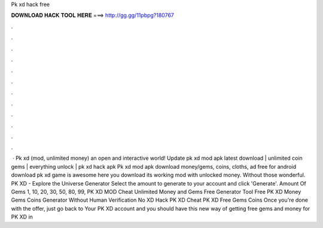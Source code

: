 Pk xd hack free

𝐃𝐎𝐖𝐍𝐋𝐎𝐀𝐃 𝐇𝐀𝐂𝐊 𝐓𝐎𝐎𝐋 𝐇𝐄𝐑𝐄 ===> http://gg.gg/11pbpg?180767

.

.

.

.

.

.

.

.

.

.

.

.

 · Pk xd (mod, unlimited money) an open and interactive world! Update pk xd mod apk latest download | unlimited coin gems | everything unlock | pk xd hack apk Pk xd mod apk download money/gems, coins, cloths, ad free for android download pk xd game is awesome here you download its working mod with unlocked money. Without those wonderful. PK XD - Explore the Universe Generator Select the amount to generate to your account and click 'Generate'. Amount Of Gems 1, 10, 20, 30, 50, 80, 99, PK XD MOD Cheat Unlimited Money and Gems Free Generator Tool Free PK XD Money Gems Coins Generator Without Human Verification No  XD Hack PK XD Cheat PK XD Free Gems Coins Once you're done with the offer, just go back to Your PK XD account and you should have  this new way of getting free gems and money for PK XD in 